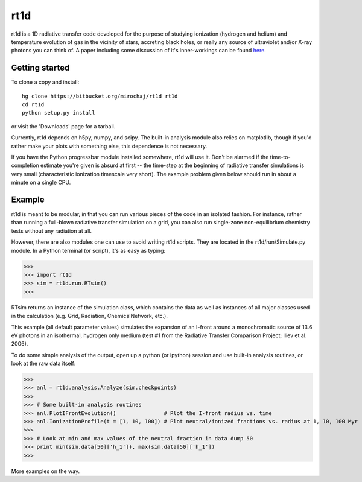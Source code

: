 ====
rt1d
====

rt1d is a 1D radiative transfer code developed for the purpose of studying ionization 
(hydrogen and helium) and temperature evolution of gas in the vicinity of stars, accreting 
black holes, or really any source of ultraviolet and/or X-ray photons you can think of.
A paper including some discussion of it's inner-workings can be found `here <http://adsabs.harvard.edu/abs/2012ApJ...756...94M>`_.

Getting started
---------------
To clone a copy and install: ::

    hg clone https://bitbucket.org/mirochaj/rt1d rt1d
    cd rt1d
    python setup.py install

or visit the 'Downloads' page for a tarball.

Currently, rt1d depends on h5py, numpy, and scipy.  The built-in analysis module also relies on matplotlib, 
though if you'd rather make your plots with something else, this dependence is not necessary.

If you have the Python progressbar module installed somewhere, rt1d will use it. Don't 
be alarmed if the time-to-completion estimate you're given is absurd at first -- the time-step at the beginning
of radiative transfer simulations is very small (characteristic ionization timescale very
short).  The example problem given below should run in about a minute on a single CPU.

Example
-------

rt1d is meant to be modular, in that you can run various pieces of the code in an
isolated fashion.  For instance, rather than running a full-blown radiative transfer
simulation on a grid, you can also run single-zone non-equilibrium chemistry tests without
any radiation at all.

However, there are also modules one can use to avoid writing rt1d scripts. They are located in
the rt1d/run/Simulate.py module.  In a Python terminal (or script), it's as easy as typing:

>>>
>>> import rt1d
>>> sim = rt1d.run.RTsim()
>>>
  
RTsim returns an instance of the simulation class, which contains the data as well as instances
of all major classes used in the calculation (e.g. Grid, Radiation, ChemicalNetwork, etc.).

This example (all default parameter values) simulates the expansion of an I-front around a 
monochromatic source of 13.6 eV photons in an isothermal, hydrogen only medium (test #1 from 
the Radiative Transfer Comparison Project; Iliev et al. 2006).

To do some simple analysis of the output, open up a python (or ipython) session and use 
built-in analysis routines, or look at the raw data itself:

>>>
>>> anl = rt1d.analysis.Analyze(sim.checkpoints) 
>>> 
>>> # Some built-in analysis routines
>>> anl.PlotIFrontEvolution()               # Plot the I-front radius vs. time
>>> anl.IonizationProfile(t = [1, 10, 100]) # Plot neutral/ionized fractions vs. radius at 1, 10, 100 Myr
>>> 
>>> # Look at min and max values of the neutral fraction in data dump 50
>>> print min(sim.data[50]['h_1']), max(sim.data[50]['h_1'])
>>>

More examples on the way.

